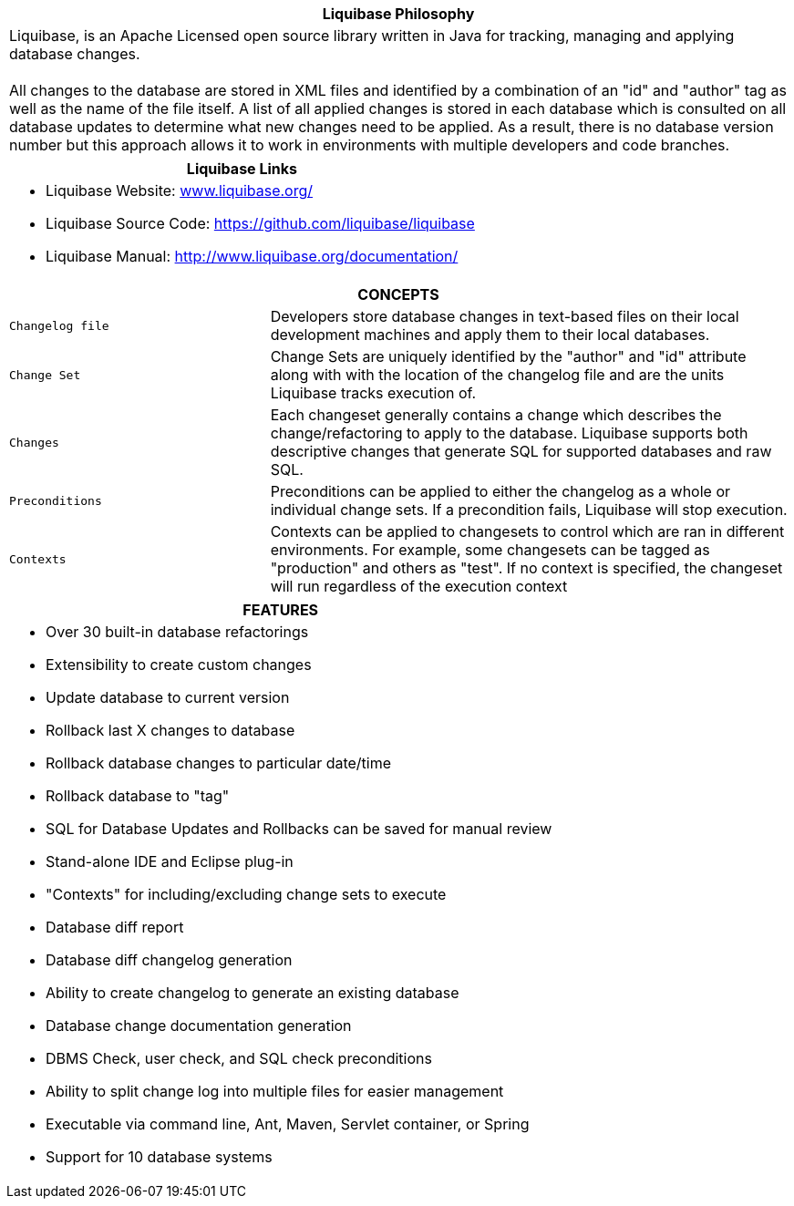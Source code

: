++++
<div class="horizontal-block" id="Overview">
<div class="col cardoverview c2-1 c3-1 c4-1 c5-1 c6-1"><div class="blk">
++++

[options="header", cols="a"]
|===
1+| Liquibase Philosophy
|
Liquibase, is an Apache Licensed open source library written in Java for tracking, managing and applying database changes. +
 +
All changes to the database are stored in XML files and identified by a combination of an "id" and "author" tag as well as the 
name of the file itself. A list of all applied changes is stored in each database which is consulted on all database updates 
to determine what new changes need to be applied. As a result, there is no database version number but this approach allows 
it to work in environments with multiple developers and code branches.

|===

++++
</div></div>

<div class="col cardoverview c2-2 c3-2 c4-2 c5-2 c6-2"><div class="blk">
++++

[options="header" cols="a"]
|===
1+| Liquibase Links
|

- Liquibase Website: link:www.liquibase.org/[www.liquibase.org/]
- Liquibase Source Code: link:https://github.com/liquibase/liquibase[https://github.com/liquibase/liquibase]
- Liquibase Manual: link:http://www.liquibase.org/documentation[http://www.liquibase.org/documentation/]

|===


++++
</div></div>

<div class="col cardoverview c2-2 c3-3 c4-3 c5-3 c6-3"><div class="blk">
++++

[options="header", cols="1m,2"]
|===
2+| CONCEPTS
| Changelog file | Developers store database changes in text-based files on their local development machines and apply them to their local databases.
| Change Set | Change Sets are uniquely identified by the "author" and "id" attribute along with with the location of the changelog file and are the units Liquibase tracks execution of.
| Changes | Each changeset generally contains a change which describes the change/refactoring to apply to the database. Liquibase supports both descriptive changes that generate SQL for supported databases and raw SQL.
| Preconditions | Preconditions can be applied to either the changelog as a whole or individual change sets. If a precondition fails, Liquibase will stop execution.
| Contexts | Contexts can be applied to changesets to control which are ran in different environments. For example, some changesets can be tagged as "production" and others as "test". If no context is specified, the changeset will run regardless of the execution context
|===

++++
</div></div>

<div class="col cardoverview c2-1 c3-3 c4-4 c5-4 c6-4"><div class="blk">
++++
[options="header", cols="a"]
|===
1+| FEATURES
|

- Over 30 built-in database refactorings
- Extensibility to create custom changes
- Update database to current version
- Rollback last X changes to database
- Rollback database changes to particular date/time
- Rollback database to "tag"
- SQL for Database Updates and Rollbacks can be saved for manual review
- Stand-alone IDE and Eclipse plug-in
- "Contexts" for including/excluding change sets to execute
- Database diff report
- Database diff changelog generation
- Ability to create changelog to generate an existing database
- Database change documentation generation
- DBMS Check, user check, and SQL check preconditions
- Ability to split change log into multiple files for easier management
- Executable via command line, Ant, Maven, Servlet container, or Spring
- Support for 10 database systems

|===

++++
</div></div>

</div>
++++
